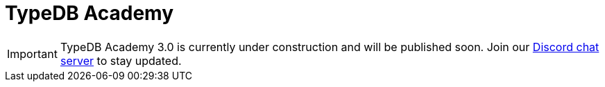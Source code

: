 = TypeDB Academy
:page-aliases: {page-version}@academy::overview.adoc
:page-preamble-card: 1
:page-layout: landing

[IMPORTANT]
====
TypeDB Academy 3.0 is currently under construction and will be published soon. Join our https://typedb.com/discord[Discord chat server] to stay updated.
====
